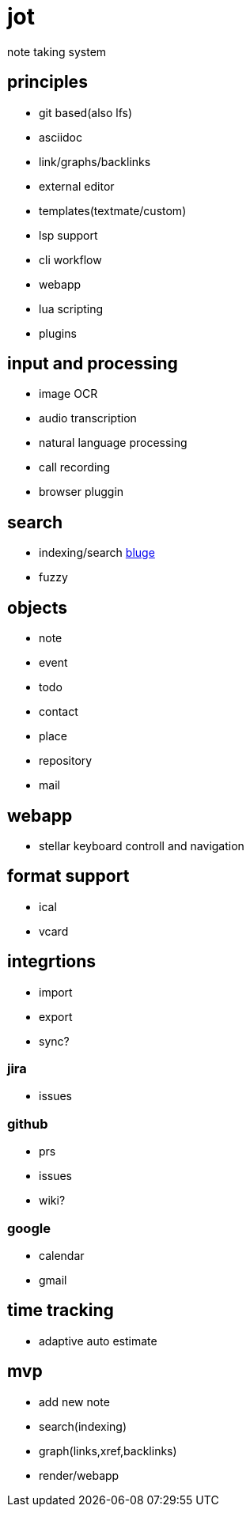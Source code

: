 = jot

note taking system

== principles

* git based(also lfs)
* asciidoc
* link/graphs/backlinks
* external editor
* templates(textmate/custom)
* lsp support
* cli workflow
* webapp
* lua scripting
* plugins

== input and processing

* image OCR
* audio transcription
* natural language processing
* call recording
* browser pluggin

== search

* indexing/search https://github.com/blugelabs/bluge[bluge]
* fuzzy

== objects

* note
* event
* todo
* contact
* place
* repository
* mail

== webapp

* stellar keyboard controll and navigation

== format support

* ical
* vcard

== integrtions

* import
* export
* sync?

=== jira

* issues

=== github

* prs
* issues
* wiki?

=== google

* calendar
* gmail

== time tracking

* adaptive auto estimate

== mvp

* add new note
* search(indexing)
* graph(links,xref,backlinks)
* render/webapp
